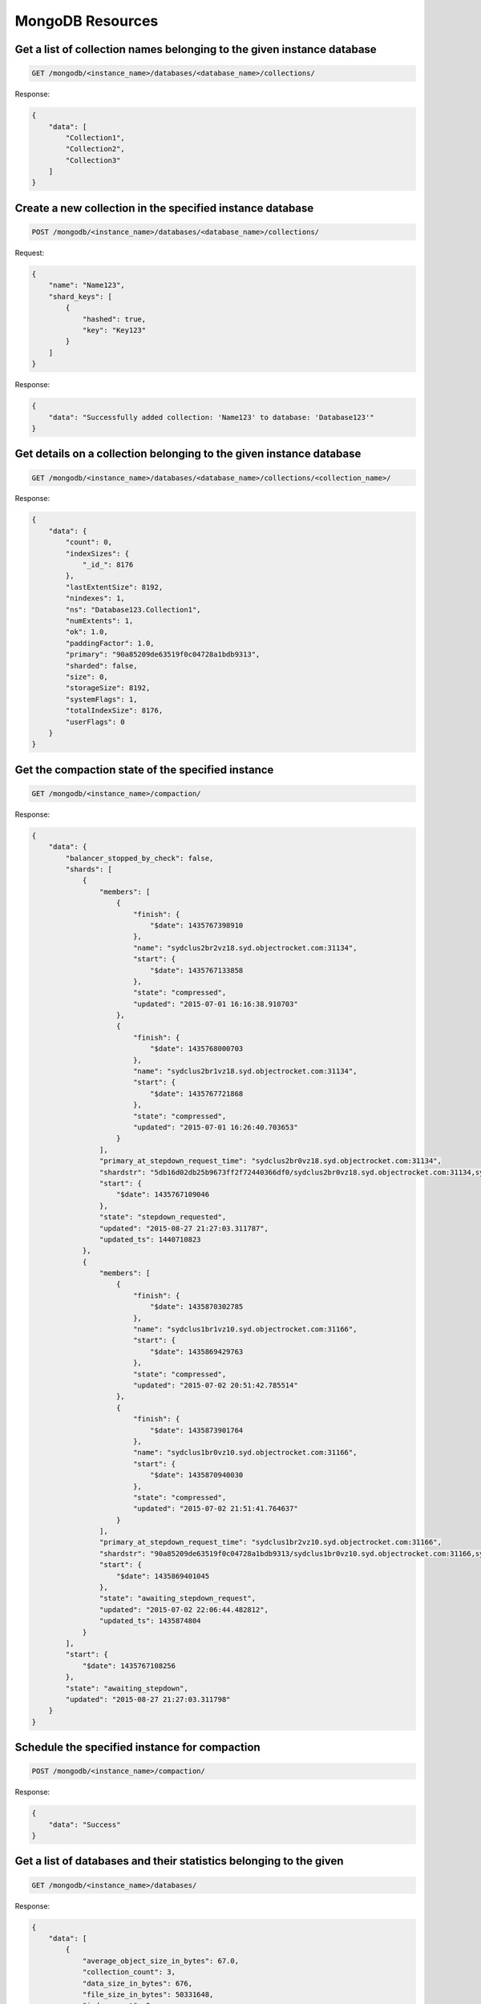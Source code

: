 MongoDB Resources
=================

Get a list of collection names belonging to the given instance database
~~~~~~~~~~~~~~~~~~~~~~~~~~~~~~~~~~~~~~~~~~~~~~~~~~~~~~~~~~~~~~~~~~~~~~~~

.. code-block:: bash

   GET /mongodb/<instance_name>/databases/<database_name>/collections/

Response:

.. code-block:: bash

   {
       "data": [
           "Collection1",
           "Collection2",
           "Collection3"
       ]
   }

Create a new collection in the specified instance database
~~~~~~~~~~~~~~~~~~~~~~~~~~~~~~~~~~~~~~~~~~~~~~~~~~~~~~~~~~~

.. code-block:: bash

   POST /mongodb/<instance_name>/databases/<database_name>/collections/

Request:

.. code-block:: bash

   {
       "name": "Name123",
       "shard_keys": [
           {
               "hashed": true,
               "key": "Key123"
           }
       ]
   }

Response:

.. code-block:: bash

   {
       "data": "Successfully added collection: 'Name123' to database: 'Database123'"
   }

Get details on a collection belonging to the given instance database
~~~~~~~~~~~~~~~~~~~~~~~~~~~~~~~~~~~~~~~~~~~~~~~~~~~~~~~~~~~~~~~~~~~~~

.. code-block:: bash

   GET /mongodb/<instance_name>/databases/<database_name>/collections/<collection_name>/

Response:

.. code-block:: bash

   {
       "data": {
           "count": 0,
           "indexSizes": {
               "_id_": 8176
           },
           "lastExtentSize": 8192,
           "nindexes": 1,
           "ns": "Database123.Collection1",
           "numExtents": 1,
           "ok": 1.0,
           "paddingFactor": 1.0,
           "primary": "90a85209de63519f0c04728a1bdb9313",
           "sharded": false,
           "size": 0,
           "storageSize": 8192,
           "systemFlags": 1,
           "totalIndexSize": 8176,
           "userFlags": 0
       }
   }

Get the compaction state of the specified instance
~~~~~~~~~~~~~~~~~~~~~~~~~~~~~~~~~~~~~~~~~~~~~~~~~~~

.. code-block:: bash

   GET /mongodb/<instance_name>/compaction/

Response:

.. code-block:: bash

   {
       "data": {
           "balancer_stopped_by_check": false,
           "shards": [
               {
                   "members": [
                       {
                           "finish": {
                               "$date": 1435767398910
                           },
                           "name": "sydclus2br2vz18.syd.objectrocket.com:31134",
                           "start": {
                               "$date": 1435767133858
                           },
                           "state": "compressed",
                           "updated": "2015-07-01 16:16:38.910703"
                       },
                       {
                           "finish": {
                               "$date": 1435768000703
                           },
                           "name": "sydclus2br1vz18.syd.objectrocket.com:31134",
                           "start": {
                               "$date": 1435767721868
                           },
                           "state": "compressed",
                           "updated": "2015-07-01 16:26:40.703653"
                       }
                   ],
                   "primary_at_stepdown_request_time": "sydclus2br0vz18.syd.objectrocket.com:31134",
                   "shardstr": "5db16d02db25b9673ff2f72440366df0/sydclus2br0vz18.syd.objectrocket.com:31134,sydclus2br1vz18.syd.objectrocket.com:31134,sydclus2br2vz18.syd.objectrocket.com:31134",
                   "start": {
                       "$date": 1435767109046
                   },
                   "state": "stepdown_requested",
                   "updated": "2015-08-27 21:27:03.311787",
                   "updated_ts": 1440710823
               },
               {
                   "members": [
                       {
                           "finish": {
                               "$date": 1435870302785
                           },
                           "name": "sydclus1br1vz10.syd.objectrocket.com:31166",
                           "start": {
                               "$date": 1435869429763
                           },
                           "state": "compressed",
                           "updated": "2015-07-02 20:51:42.785514"
                       },
                       {
                           "finish": {
                               "$date": 1435873901764
                           },
                           "name": "sydclus1br0vz10.syd.objectrocket.com:31166",
                           "start": {
                               "$date": 1435870940030
                           },
                           "state": "compressed",
                           "updated": "2015-07-02 21:51:41.764637"
                       }
                   ],
                   "primary_at_stepdown_request_time": "sydclus1br2vz10.syd.objectrocket.com:31166",
                   "shardstr": "90a85209de63519f0c04728a1bdb9313/sydclus1br0vz10.syd.objectrocket.com:31166,sydclus1br1vz10.syd.objectrocket.com:31166,sydclus1br2vz10.syd.objectrocket.com:31166",
                   "start": {
                       "$date": 1435869401045
                   },
                   "state": "awaiting_stepdown_request",
                   "updated": "2015-07-02 22:06:44.482812",
                   "updated_ts": 1435874804
               }
           ],
           "start": {
               "$date": 1435767108256
           },
           "state": "awaiting_stepdown",
           "updated": "2015-08-27 21:27:03.311798"
       }
   }

Schedule the specified instance for compaction
~~~~~~~~~~~~~~~~~~~~~~~~~~~~~~~~~~~~~~~~~~~~~~~

.. code-block:: bash

   POST /mongodb/<instance_name>/compaction/

Response:

.. code-block:: bash

   {
       "data": "Success"
   }

Get a list of databases and their statistics belonging to the given
~~~~~~~~~~~~~~~~~~~~~~~~~~~~~~~~~~~~~~~~~~~~~~~~~~~~~~~~~~~~~~~~~~~

.. code-block:: bash

   GET /mongodb/<instance_name>/databases/

Response:

.. code-block:: bash

   {
       "data": [
           {
               "average_object_size_in_bytes": 67.0,
               "collection_count": 3,
               "data_size_in_bytes": 676,
               "file_size_in_bytes": 50331648,
               "index_count": 3,
               "index_size_in_bytes": 24528,
               "name": "Database123",
               "object_count": 10,
               "storage_size_in_bytes": 36864
           },
           {
               "average_object_size_in_bytes": 0.0,
               "collection_count": 0,
               "data_size_in_bytes": 0,
               "file_size_in_bytes": 0,
               "index_count": 0,
               "index_size_in_bytes": 0,
               "name": "database1",
               "object_count": 0,
               "storage_size_in_bytes": 0
           },
           {
               "average_object_size_in_bytes": 62.0,
               "collection_count": 3,
               "data_size_in_bytes": 2700,
               "file_size_in_bytes": 50331648,
               "index_count": 10,
               "index_size_in_bytes": 81760,
               "name": "db1",
               "object_count": 43,
               "storage_size_in_bytes": 36864
           },
           {
               "average_object_size_in_bytes": 0.0,
               "collection_count": 0,
               "data_size_in_bytes": 0,
               "file_size_in_bytes": 0,
               "index_count": 0,
               "index_size_in_bytes": 0,
               "name": "test",
               "object_count": 0,
               "storage_size_in_bytes": 0
           }
       ]
   }

Create a database and user on the specified instance
~~~~~~~~~~~~~~~~~~~~~~~~~~~~~~~~~~~~~~~~~~~~~~~~~~~~~

.. code-block:: bash

   POST /mongodb/<instance_name>/databases/

Request:

.. code-block:: bash

   {
       "name": "name_of_database",
       "password": "example_password",
       "username": "example_username"
   }

Response:

.. code-block:: bash

   {
       "data": {
           "avgObjSize": 69.0,
           "dataSize": 488,
           "fileSize": 50331648,
           "indexSize": 16352,
           "indexes": 2,
           "nsSize": 16777216,
           "numExtents": 3,
           "objects": 7,
           "ok": 1.0,
           "raw": {
               "41f59478b82ac344e8f8e229d8e080f3/iadclus22br0vz10.iad.objectrocket.com:12345,iadclus22br1vz10.iad.objectrocket.com:12345,iadclus22br2vz10.iad.objectrocket.com:12345": {
                   "avgObjSize": 69.71428571428571,
                   "collections": 3,
                   "dataFileVersion": {
                       "major": 4,
                       "minor": 5
                   },
                   "dataSize": 488,
                   "db": "name_of_database",
                   "fileSize": 50331648,
                   "indexSize": 16352,
                   "indexes": 2,
                   "nsSizeMB": 16,
                   "numExtents": 3,
                   "objects": 7,
                   "ok": 1.0,
                   "storageSize": 20480
               }
           },
           "storageSize": 20480
       }
   }

Get details on a database belonging to the given instance
~~~~~~~~~~~~~~~~~~~~~~~~~~~~~~~~~~~~~~~~~~~~~~~~~~~~~~~~~~

.. code-block:: bash

   GET /mongodb/<instance_name>/databases/<database_name>/

Response:

.. code-block:: bash

   {
       "data": {
           "avgObjSize": 67.0,
           "dataSize": 676,
           "extentFreeList": {
               "num": 0,
               "totalSize": 0
           },
           "fileSize": 50331648,
           "indexSize": 24528,
           "indexes": 3,
           "nsSize": 16777216,
           "numExtents": 5,
           "objects": 10,
           "ok": 1.0,
           "raw": {
               "90a85209de63519f0c04728a1bdb9313/sydclus1br0vz10.syd.objectrocket.com:31166,sydclus1br1vz10.syd.objectrocket.com:31166,sydclus1br2vz10.syd.objectrocket.com:31166": {
                   "avgObjSize": 67.6,
                   "collections": 5,
                   "dataFileVersion": {
                       "major": 4,
                       "minor": 5
                   },
                   "dataSize": 676,
                   "db": "Database123",
                   "fileSize": 50331648,
                   "indexSize": 24528,
                   "indexes": 3,
                   "nsSizeMB": 16,
                   "numExtents": 5,
                   "objects": 10,
                   "ok": 1.0,
                   "storageSize": 36864
               }
           },
           "storageSize": 36864
       }
   }

Delete a database from the specified instance
~~~~~~~~~~~~~~~~~~~~~~~~~~~~~~~~~~~~~~~~~~~~~~

.. code-block:: bash

   DELETE /mongodb/<instance_name>/databases/<database_name>/

Response:

.. code-block:: bash

   {
       "data": "Successfully deleted Database \"Database123\" from Instance \"Test123\"."
   }

Get opcounters per second for the given instance
~~~~~~~~~~~~~~~~~~~~~~~~~~~~~~~~~~~~~~~~~~~~~~~~~

.. code-block:: bash

   GET /mongodb/<instance_name>/opcounters/persecond/

.. note::

   Operation may take 30+ seconds to complete (adjust timeout settings if need be).

Response:

.. code-block:: bash

   {
       "data": [
           {
               "5db16d02db25b9673ff2f72440366df0": {
                   "sydclus2br0vz18.syd.objectrocket.com:31134": {
                       "command": 81,
                       "delete": 0,
                       "getmore": 6,
                       "insert": 0,
                       "query": 0,
                       "update": 0
                   },
                   "sydclus2br1vz18.syd.objectrocket.com:31134": {
                       "command": 62,
                       "delete": 0,
                       "getmore": 0,
                       "insert": 0,
                       "query": 7,
                       "update": 0
                   },
                   "sydclus2br2vz18.syd.objectrocket.com:31134": {
                       "command": 57,
                       "delete": 0,
                       "getmore": 0,
                       "insert": 0,
                       "query": 0,
                       "update": 0
                   }
               },
               "90a85209de63519f0c04728a1bdb9313": {
                   "sydclus1br0vz10.syd.objectrocket.com:31166": {
                       "command": 71,
                       "delete": 0,
                       "getmore": 0,
                       "insert": 0,
                       "query": 7,
                       "update": 0
                   },
                   "sydclus1br1vz10.syd.objectrocket.com:31166": {
                       "command": 77,
                       "delete": 0,
                       "getmore": 0,
                       "insert": 0,
                       "query": 7,
                       "update": 0
                   },
                   "sydclus1br2vz10.syd.objectrocket.com:31166": {
                       "command": 83,
                       "delete": 0,
                       "getmore": 8,
                       "insert": 0,
                       "query": 7,
                       "update": 0
                   }
               },
               "fc0c163bd79c4de0b3d5127ec9e5156d": {
                   "sydclus2br0vz28.syd.objectrocket.com:32795": {
                       "command": 43,
                       "delete": 0,
                       "getmore": 8,
                       "insert": 0,
                       "query": 7,
                       "update": 0
                   },
                   "sydclus2br1vz28.syd.objectrocket.com:32795": {
                       "command": 40,
                       "delete": 0,
                       "getmore": 0,
                       "insert": 0,
                       "query": 7,
                       "update": 0
                   },
                   "sydclus2br2vz28.syd.objectrocket.com:32795": {
                       "command": 41,
                       "delete": 0,
                       "getmore": 0,
                       "insert": 0,
                       "query": 7,
                       "update": 0
                   }
               }
           },
           {
               "5db16d02db25b9673ff2f72440366df0": {
                   "sydclus2br0vz18.syd.objectrocket.com:31134": {
                       "command": 81,
                       "delete": 0,
                       "getmore": 6,
                       "insert": 0,
                       "query": 0,
                       "update": 0
                   },
                   "sydclus2br1vz18.syd.objectrocket.com:31134": {
                       "command": 62,
                       "delete": 0,
                       "getmore": 0,
                       "insert": 0,
                       "query": 7,
                       "update": 0
                   },
                   "sydclus2br2vz18.syd.objectrocket.com:31134": {
                       "command": 57,
                       "delete": 0,
                       "getmore": 0,
                       "insert": 0,
                       "query": 0,
                       "update": 0
                   }
               },
               "90a85209de63519f0c04728a1bdb9313": {
                   "sydclus1br0vz10.syd.objectrocket.com:31166": {
                       "command": 71,
                       "delete": 0,
                       "getmore": 0,
                       "insert": 0,
                       "query": 7,
                       "update": 0
                   },
                   "sydclus1br1vz10.syd.objectrocket.com:31166": {
                       "command": 77,
                       "delete": 0,
                       "getmore": 0,
                       "insert": 0,
                       "query": 7,
                       "update": 0
                   },
                   "sydclus1br2vz10.syd.objectrocket.com:31166": {
                       "command": 83,
                       "delete": 0,
                       "getmore": 8,
                       "insert": 0,
                       "query": 7,
                       "update": 0
                   }
               },
               "fc0c163bd79c4de0b3d5127ec9e5156d": {
                   "sydclus2br0vz28.syd.objectrocket.com:32795": {
                       "command": 43,
                       "delete": 0,
                       "getmore": 8,
                       "insert": 0,
                       "query": 7,
                       "update": 0
                   },
                   "sydclus2br1vz28.syd.objectrocket.com:32795": {
                       "command": 40,
                       "delete": 0,
                       "getmore": 0,
                       "insert": 0,
                       "query": 7,
                       "update": 0
                   },
                   "sydclus2br2vz28.syd.objectrocket.com:32795": {
                       "command": 41,
                       "delete": 0,
                       "getmore": 0,
                       "insert": 0,
                       "query": 7,
                       "update": 0
                   }
               }
           },
           {
               "5db16d02db25b9673ff2f72440366df0": {
                   "sydclus2br0vz18.syd.objectrocket.com:31134": {
                       "command": 81,
                       "delete": 0,
                       "getmore": 6,
                       "insert": 0,
                       "query": 0,
                       "update": 0
                   },
                   "sydclus2br1vz18.syd.objectrocket.com:31134": {
                       "command": 62,
                       "delete": 0,
                       "getmore": 0,
                       "insert": 0,
                       "query": 7,
                       "update": 0
                   },
                   "sydclus2br2vz18.syd.objectrocket.com:31134": {
                       "command": 57,
                       "delete": 0,
                       "getmore": 0,
                       "insert": 0,
                       "query": 0,
                       "update": 0
                   }
               },
               "90a85209de63519f0c04728a1bdb9313": {
                   "sydclus1br0vz10.syd.objectrocket.com:31166": {
                       "command": 71,
                       "delete": 0,
                       "getmore": 0,
                       "insert": 0,
                       "query": 7,
                       "update": 0
                   },
                   "sydclus1br1vz10.syd.objectrocket.com:31166": {
                       "command": 77,
                       "delete": 0,
                       "getmore": 0,
                       "insert": 0,
                       "query": 7,
                       "update": 0
                   },
                   "sydclus1br2vz10.syd.objectrocket.com:31166": {
                       "command": 83,
                       "delete": 0,
                       "getmore": 8,
                       "insert": 0,
                       "query": 7,
                       "update": 0
                   }
               },
               "fc0c163bd79c4de0b3d5127ec9e5156d": {
                   "sydclus2br0vz28.syd.objectrocket.com:32795": {
                       "command": 43,
                       "delete": 0,
                       "getmore": 8,
                       "insert": 0,
                       "query": 7,
                       "update": 0
                   },
                   "sydclus2br1vz28.syd.objectrocket.com:32795": {
                       "command": 40,
                       "delete": 0,
                       "getmore": 0,
                       "insert": 0,
                       "query": 7,
                       "update": 0
                   },
                   "sydclus2br2vz28.syd.objectrocket.com:32795": {
                       "command": 41,
                       "delete": 0,
                       "getmore": 0,
                       "insert": 0,
                       "query": 7,
                       "update": 0
                   }
               }
           }
       ]
   }

Get opcounters for the given instance
~~~~~~~~~~~~~~~~~~~~~~~~~~~~~~~~~~~~~~

.. code-block:: bash

   GET /mongodb/<instance_name>/opcounters/

Response:

.. code-block:: bash

   {
       "data": [
           {
               "5db16d02db25b9673ff2f72440366df0": {
                   "sydclus2br0vz18.syd.objectrocket.com:31134": {
                       "command": 47303591,
                       "delete": 0,
                       "getmore": 2455092,
                       "insert": 22,
                       "query": 1169077,
                       "update": 52
                   },
                   "sydclus2br1vz18.syd.objectrocket.com:31134": {
                       "command": 11198942,
                       "delete": 0,
                       "getmore": 0,
                       "insert": 1,
                       "query": 363001,
                       "update": 0
                   },
                   "sydclus2br2vz18.syd.objectrocket.com:31134": {
                       "command": 11199560,
                       "delete": 0,
                       "getmore": 0,
                       "insert": 1,
                       "query": 362131,
                       "update": 0
                   }
               },
               "90a85209de63519f0c04728a1bdb9313": {
                   "sydclus1br0vz10.syd.objectrocket.com:31166": {
                       "command": 10905633,
                       "delete": 0,
                       "getmore": 0,
                       "insert": 1,
                       "query": 357189,
                       "update": 0
                   },
                   "sydclus1br1vz10.syd.objectrocket.com:31166": {
                       "command": 10907327,
                       "delete": 0,
                       "getmore": 0,
                       "insert": 1,
                       "query": 356649,
                       "update": 0
                   },
                   "sydclus1br2vz10.syd.objectrocket.com:31166": {
                       "command": 67116108,
                       "delete": 0,
                       "getmore": 17865167,
                       "insert": 2,
                       "query": 1834450,
                       "update": 32
                   }
               }
           },
           {
               "5db16d02db25b9673ff2f72440366df0": {
                   "sydclus2br0vz18.syd.objectrocket.com:31134": {
                       "command": 47303591,
                       "delete": 0,
                       "getmore": 2455092,
                       "insert": 22,
                       "query": 1169077,
                       "update": 52
                   },
                   "sydclus2br1vz18.syd.objectrocket.com:31134": {
                       "command": 11198942,
                       "delete": 0,
                       "getmore": 0,
                       "insert": 1,
                       "query": 363001,
                       "update": 0
                   },
                   "sydclus2br2vz18.syd.objectrocket.com:31134": {
                       "command": 11199560,
                       "delete": 0,
                       "getmore": 0,
                       "insert": 1,
                       "query": 362131,
                       "update": 0
                   }
               },
               "90a85209de63519f0c04728a1bdb9313": {
                   "sydclus1br0vz10.syd.objectrocket.com:31166": {
                       "command": 10905633,
                       "delete": 0,
                       "getmore": 0,
                       "insert": 1,
                       "query": 357189,
                       "update": 0
                   },
                   "sydclus1br1vz10.syd.objectrocket.com:31166": {
                       "command": 10907327,
                       "delete": 0,
                       "getmore": 0,
                       "insert": 1,
                       "query": 356649,
                       "update": 0
                   },
                   "sydclus1br2vz10.syd.objectrocket.com:31166": {
                       "command": 67116108,
                       "delete": 0,
                       "getmore": 17865167,
                       "insert": 2,
                       "query": 1834450,
                       "update": 32
                   }
               }
           }
       ]
   }

Get a list of replica sets belonging to the given instance
~~~~~~~~~~~~~~~~~~~~~~~~~~~~~~~~~~~~~~~~~~~~~~~~~~~~~~~~~~~

.. code-block:: bash

   GET /mongodb/<instance_name>/replicasets/

Response:

.. code-block:: bash

   {
       "data": [
           {
               "5db16d02db25b9673ff2f72440366df0": [
                   "sydclus2br0vz18.syd.objectrocket.com:31134",
                   "sydclus2br1vz18.syd.objectrocket.com:31134",
                   "sydclus2br2vz18.syd.objectrocket.com:31134"
               ]
           },
           {
               "90a85209de63519f0c04728a1bdb9313": [
                   "sydclus1br0vz10.syd.objectrocket.com:31166",
                   "sydclus1br1vz10.syd.objectrocket.com:31166",
                   "sydclus1br2vz10.syd.objectrocket.com:31166"
               ]
           }
       ]
   }

Get a list of shards belonging to the given instance
~~~~~~~~~~~~~~~~~~~~~~~~~~~~~~~~~~~~~~~~~~~~~~~~~~~~~

.. code-block:: bash

   GET /mongodb/<instance_name>/shards/

Response:

.. code-block:: bash

   {
       "data": [
           {
               "id": "5db16d02db25b9673ff2f72440366df0",
               "name": "5db16d02db25b9673ff2f72440366df0",
               "plan": 5,
               "shardstr": "5db16d02db25b9673ff2f72440366df0/sydclus2br0vz18.syd.objectrocket.com:31134,sydclus2br1vz18.syd.objectrocket.com:31134,sydclus2br2vz18.syd.objectrocket.com:31134",
               "zone": "AP-Sydney"
           },
           {
               "id": "90a85209de63519f0c04728a1bdb9313",
               "name": "90a85209de63519f0c04728a1bdb9313",
               "plan": 5,
               "shardstr": "90a85209de63519f0c04728a1bdb9313/sydclus1br0vz10.syd.objectrocket.com:31166,sydclus1br1vz10.syd.objectrocket.com:31166,sydclus1br2vz10.syd.objectrocket.com:31166",
               "zone": "AP-Sydney"
           }
       ]
   }

Add a shard to the given instance
~~~~~~~~~~~~~~~~~~~~~~~~~~~~~~~~~~

.. code-block:: bash

   POST /mongodb/<instance_name>/shards/

Response:

.. code-block:: bash

   {
       "data": [
           {
               "id": "5db16d02db25b9673ff2f72440366df0",
               "name": "5db16d02db25b9673ff2f72440366df0",
               "plan": 5,
               "shardstr": "5db16d02db25b9673ff2f72440366df0/sydclus2br0vz18.syd.objectrocket.com:31134,sydclus2br1vz18.syd.objectrocket.com:31134,sydclus2br2vz18.syd.objectrocket.com:31134",
               "zone": "AP-Sydney"
           },
           {
               "id": "90a85209de63519f0c04728a1bdb9313",
               "name": "90a85209de63519f0c04728a1bdb9313",
               "plan": 5,
               "shardstr": "90a85209de63519f0c04728a1bdb9313/sydclus1br0vz10.syd.objectrocket.com:31166,sydclus1br1vz10.syd.objectrocket.com:31166,sydclus1br2vz10.syd.objectrocket.com:31166",
               "zone": "AP-Sydney"
           },
           {
               "id": "fc0c163bd79c4de0b3d5127ec9e5156d",
               "name": "fc0c163bd79c4de0b3d5127ec9e5156d",
               "plan": 5,
               "shardstr": "fc0c163bd79c4de0b3d5127ec9e5156d/sydclus2br0vz28.syd.objectrocket.com:32795,sydclus2br1vz28.syd.objectrocket.com:32795,sydclus2br2vz28.syd.objectrocket.com:32795",
               "zone": "AP-Sydney"
           }
       ]
   }

Get space usage statistics from the specified instance
~~~~~~~~~~~~~~~~~~~~~~~~~~~~~~~~~~~~~~~~~~~~~~~~~~~~~~~

.. code-block:: bash

   GET /mongodb/<instance_name>/spaceusage/

Response:

.. code-block:: bash

   {
       "data": {
           "maximum_capacity": 10737418240,
           "percentages": {
               "data": 0.00014640390872955322,
               "index": 0.0015990436077117918,
               "ns": 0.9375,
               "remaining": 89.09790970385075,
               "storage": 9.962844848632812
           },
           "total_data_size": 15720,
           "total_file_size": 1308098560,
           "total_index_size": 171696,
           "total_ns_size": 100663296,
           "total_storage_size": 1069752320
       }
   }

Get the current stepdown window configuration of the specified instance
~~~~~~~~~~~~~~~~~~~~~~~~~~~~~~~~~~~~~~~~~~~~~~~~~~~~~~~~~~~~~~~~~~~~~~~~

.. code-block:: bash

   GET /mongodb/<instance_name>/stepdown/

Response:

.. code-block:: bash

   {
       "data": {
           "enabled": false,
           "end": "",
           "ran_in_window": false,
           "requestor": "autocompact",
           "scheduled": true,
           "start": "",
           "weekly": false
       }
   }

Update the stepdown window configuration of the specified instance
~~~~~~~~~~~~~~~~~~~~~~~~~~~~~~~~~~~~~~~~~~~~~~~~~~~~~~~~~~~~~~~~~~~

.. code-block:: bash

   POST /mongodb/<instance_name>/stepdown/

.. note::

   The **start** and **end** fields must be a floating point Unix timestamp specified in UTC.

Request:

.. code-block:: bash

   {
       "enabled": "True",
       "end": "1440716239",
       "scheduled": "True",
       "start": "1440715239",
       "weekly": "True"
   }

Response:

.. code-block:: bash

   {
       "data": {
           "enabled": true,
           "end": {
               "$date": 1440715240000
           },
           "ran_in_window": false,
           "requestor": "autocompact",
           "scheduled": true,
           "start": {
               "$date": 1440715239000
           },
           "weekly": true
       }
   }

Get details on backups
~~~~~~~~~~~~~~~~~~~~~~

.. code-block:: bash

   GET /mongodb/<instance_name>/backups/

Response:

.. code-block:: bash

   {
       "data": [
           {
               "_id": {
                   "$oid": "55deb5eb5559613b75119698"
               },
               "backup_directory": "/backups/55410c7f5b335278490a5be8/20150827_0001",
               "backup_host": "sydbackups0.syd.objectrocket.com",
               "error_msg": "Successful, completed in 61 seconds",
               "filenames": {
                   "5db16d02db25b9673ff2f72440366df0": "5db16d02db25b9673ff2f72440366df0_20150827_0001.tgz",
                   "90a85209de63519f0c04728a1bdb9313": "90a85209de63519f0c04728a1bdb9313_20150827_0001.tgz",
                   "config_server": "config_35023_20150827_0001.tgz"
               },
               "instance_id": {
                   "$oid": "55410c7f5b335278490a5be8"
               },
               "instance_name": "test123",
               "instance_type": "mongodb_sharded",
               "login": "donovan@heydonovan.io",
               "port": 35023,
               "timestamp": {
                   "$date": 1440633661943
               },
               "timestamp_formatted": "2015/08/27 00:01:01"
           },
           {
               "_id": {
                   "$oid": "55dd6a5c555961145f1272c7"
               },
               "backup_directory": "/backups/55410c7f5b335278490a5be8/20150826_0026",
               "backup_host": "sydbackups0.syd.objectrocket.com",
               "error_msg": "Successful, completed in 60 seconds",
               "filenames": {
                   "5db16d02db25b9673ff2f72440366df0": "5db16d02db25b9673ff2f72440366df0_20150826_0026.tgz",
                   "90a85209de63519f0c04728a1bdb9313": "90a85209de63519f0c04728a1bdb9313_20150826_0026.tgz",
                   "config_server": "config_35023_20150826_0026.tgz"
               },
               "instance_id": {
                   "$oid": "55410c7f5b335278490a5be8"
               },
               "instance_name": "test123",
               "instance_type": "mongodb_sharded",
               "login": "donovan@heydonovan.io",
               "port": 35023,
               "timestamp": {
                   "$date": 1440548783512
               },
               "timestamp_formatted": "2015/08/26 00:26:23"
           },
           {
               "_id": {
                   "$oid": "55dc14435559616003a3dc09"
               },
               "backup_directory": "/backups/55410c7f5b335278490a5be8/20150825_0006",
               "backup_host": "sydbackups0.syd.objectrocket.com",
               "error_msg": "Successful, completed in 60 seconds",
               "filenames": {
                   "5db16d02db25b9673ff2f72440366df0": "5db16d02db25b9673ff2f72440366df0_20150825_0006.tgz",
                   "90a85209de63519f0c04728a1bdb9313": "90a85209de63519f0c04728a1bdb9313_20150825_0006.tgz",
                   "config_server": "config_35023_20150825_0006.tgz"
               },
               "instance_id": {
                   "$oid": "55410c7f5b335278490a5be8"
               },
               "instance_name": "test123",
               "instance_type": "mongodb_sharded",
               "login": "donovan@heydonovan.io",
               "port": 35023,
               "timestamp": {
                   "$date": 1440461206147
               },
               "timestamp_formatted": "2015/08/25 00:06:46"
           },
           {
               "_id": {
                   "$oid": "55dac762555961378eb382c6"
               },
               "backup_directory": "/backups/55410c7f5b335278490a5be8/20150824_0026",
               "backup_host": "sydbackups0.syd.objectrocket.com",
               "error_msg": "Successful, completed in 61 seconds",
               "filenames": {
                   "5db16d02db25b9673ff2f72440366df0": "5db16d02db25b9673ff2f72440366df0_20150824_0026.tgz",
                   "90a85209de63519f0c04728a1bdb9313": "90a85209de63519f0c04728a1bdb9313_20150824_0026.tgz",
                   "config_server": "config_35023_20150824_0026.tgz"
               },
               "instance_id": {
                   "$oid": "55410c7f5b335278490a5be8"
               },
               "instance_name": "test123",
               "instance_type": "mongodb_sharded",
               "login": "donovan@heydonovan.io",
               "port": 35023,
               "timestamp": {
                   "$date": 1440375989115
               },
               "timestamp_formatted": "2015/08/24 00:26:29"
           },
           {
               "_id": {
                   "$oid": "55d975bc555961096b58f48e"
               },
               "backup_directory": "/backups/55410c7f5b335278490a5be8/20150823_0025",
               "backup_host": "sydbackups0.syd.objectrocket.com",
               "error_msg": "Successful, completed in 61 seconds",
               "filenames": {
                   "5db16d02db25b9673ff2f72440366df0": "5db16d02db25b9673ff2f72440366df0_20150823_0025.tgz",
                   "90a85209de63519f0c04728a1bdb9313": "90a85209de63519f0c04728a1bdb9313_20150823_0025.tgz",
                   "config_server": "config_35023_20150823_0025.tgz"
               },
               "instance_id": {
                   "$oid": "55410c7f5b335278490a5be8"
               },
               "instance_name": "test123",
               "instance_type": "mongodb_sharded",
               "login": "donovan@heydonovan.io",
               "port": 35023,
               "timestamp": {
                   "$date": 1440289550658
               },
               "timestamp_formatted": "2015/08/23 00:25:50"
           },
           {
               "_id": {
                   "$oid": "55d81e9355596154582cb22d"
               },
               "backup_directory": "/backups/55410c7f5b335278490a5be8/20150822_0001",
               "backup_host": "sydbackups0.syd.objectrocket.com",
               "error_msg": "Successful, completed in 61 seconds",
               "filenames": {
                   "5db16d02db25b9673ff2f72440366df0": "5db16d02db25b9673ff2f72440366df0_20150822_0001.tgz",
                   "90a85209de63519f0c04728a1bdb9313": "90a85209de63519f0c04728a1bdb9313_20150822_0001.tgz",
                   "config_server": "config_35023_20150822_0001.tgz"
               },
               "instance_id": {
                   "$oid": "55410c7f5b335278490a5be8"
               },
               "instance_name": "test123",
               "instance_type": "mongodb_sharded",
               "login": "donovan@heydonovan.io",
               "port": 35023,
               "timestamp": {
                   "$date": 1440201702535
               },
               "timestamp_formatted": "2015/08/22 00:01:42"
           },
           {
               "_id": {
                   "$oid": "55d6d2cc5559612d0a6568f8"
               },
               "backup_directory": "/backups/55410c7f5b335278490a5be8/20150821_0026",
               "backup_host": "sydbackups0.syd.objectrocket.com",
               "error_msg": "Successful, completed in 60 seconds",
               "filenames": {
                   "5db16d02db25b9673ff2f72440366df0": "5db16d02db25b9673ff2f72440366df0_20150821_0026.tgz",
                   "90a85209de63519f0c04728a1bdb9313": "90a85209de63519f0c04728a1bdb9313_20150821_0026.tgz",
                   "config_server": "config_35023_20150821_0026.tgz"
               },
               "instance_id": {
                   "$oid": "55410c7f5b335278490a5be8"
               },
               "instance_name": "test123",
               "instance_type": "mongodb_sharded",
               "login": "donovan@heydonovan.io",
               "port": 35023,
               "timestamp": {
                   "$date": 1440116767655
               },
               "timestamp_formatted": "2015/08/21 00:26:07"
           },
           {
               "_id": {
                   "$oid": "55d581485559617d7142b5bd"
               },
               "backup_directory": "/backups/55410c7f5b335278490a5be8/20150820_0026",
               "backup_host": "sydbackups0.syd.objectrocket.com",
               "error_msg": "Successful, completed in 61 seconds",
               "filenames": {
                   "5db16d02db25b9673ff2f72440366df0": "5db16d02db25b9673ff2f72440366df0_20150820_0026.tgz",
                   "90a85209de63519f0c04728a1bdb9313": "90a85209de63519f0c04728a1bdb9313_20150820_0026.tgz",
                   "config_server": "config_35023_20150820_0026.tgz"
               },
               "instance_id": {
                   "$oid": "55410c7f5b335278490a5be8"
               },
               "instance_name": "test123",
               "instance_type": "mongodb_sharded",
               "login": "donovan@heydonovan.io",
               "port": 35023,
               "timestamp": {
                   "$date": 1440030363417
               },
               "timestamp_formatted": "2015/08/20 00:26:03"
           },
           {
               "_id": {
                   "$oid": "55d42fd955596150431970e4"
               },
               "backup_directory": "/backups/55410c7f5b335278490a5be8/20150819_0026",
               "backup_host": "sydbackups0.syd.objectrocket.com",
               "error_msg": "Successful, completed in 61 seconds",
               "filenames": {
                   "5db16d02db25b9673ff2f72440366df0": "5db16d02db25b9673ff2f72440366df0_20150819_0026.tgz",
                   "90a85209de63519f0c04728a1bdb9313": "90a85209de63519f0c04728a1bdb9313_20150819_0026.tgz",
                   "config_server": "config_35023_20150819_0026.tgz"
               },
               "instance_id": {
                   "$oid": "55410c7f5b335278490a5be8"
               },
               "instance_name": "test123",
               "instance_type": "mongodb_sharded",
               "login": "donovan@heydonovan.io",
               "port": 35023,
               "timestamp": {
                   "$date": 1439943979791
               },
               "timestamp_formatted": "2015/08/19 00:26:19"
           },
           {
               "_id": {
                   "$oid": "55d2dd5355596121fdca8a0a"
               },
               "backup_directory": "/backups/55410c7f5b335278490a5be8/20150818_0021",
               "backup_host": "sydbackups0.syd.objectrocket.com",
               "error_msg": "Successful, completed in 60 seconds",
               "filenames": {
                   "5db16d02db25b9673ff2f72440366df0": "5db16d02db25b9673ff2f72440366df0_20150818_0021.tgz",
                   "90a85209de63519f0c04728a1bdb9313": "90a85209de63519f0c04728a1bdb9313_20150818_0021.tgz",
                   "config_server": "config_35023_20150818_0021.tgz"
               },
               "instance_id": {
                   "$oid": "55410c7f5b335278490a5be8"
               },
               "instance_name": "test123",
               "instance_type": "mongodb_sharded",
               "login": "donovan@heydonovan.io",
               "port": 35023,
               "timestamp": {
                   "$date": 1439857318463
               },
               "timestamp_formatted": "2015/08/18 00:21:58"
           }
       ]
   }

Get log details
~~~~~~~~~~~~~~~

.. code-block:: bash

   GET /mongodb/<instance_name>/logs/

Response:

.. code-block:: bash

   {
       "data": {
           "Config": [
               [
                   "iadcfg0-0vz14.iad.objectrocket.com:12345",
                   {
                       "log": [
                           [
                               "Thu Sep 10 12:37:27.500",
                               "[initandlisten] connection accepted from 10.57.1.13:58990 #3356139 (30 connections now open)"
                           ],
                           [ ... ]
                       ],
                       "ok": 1.0,
                       "totalLinesWritten": 10108657
                   }
               ],
               [
                   "iadcfg0-1vz14.iad.objectrocket.com:12345",
                   {
                       "log": [
                           [ ... ]
                       ],
                       "ok": 1.0,
                       "totalLinesWritten": 10128429
                   }
               ],
               [
                   "iadcfg0-2vz14.iad.objectrocket.com:12345",
                   {
                       "log": [
                           [ ... ]
                       ],
                       "ok": 1.0,
                       "totalLinesWritten": 10123552
                   }
               ]
           ],
           "MongoD": [
               [
                   "41f59478b82ac344e8f8e229d8e080f3",
                   [
                       [
                           "iadclus22br0vz10.iad.objectrocket.com:12345",
                           {
                               "log": [
                                   [ ... ]
                               ],
                               "ok": 1.0,
                               "totalLinesWritten": 302115
                           }
                       ],
                       [
                           "iadclus22br1vz10.iad.objectrocket.com:12345",
                           {
                               "log": [
                                   [ ... ]
                               ],
                               "ok": 1.0,
                               "totalLinesWritten": 144292
                           }
                       ],
                       [
                           "iadclus22br2vz10.iad.objectrocket.com:12345",
                           {
                               "log": [
                                   [ ... ]
                               ],
                               "ok": 1.0,
                               "totalLinesWritten": 144605
                           }
                       ]
                   ]
               ]
           ],
           "MongoS": [
               [
                   "iadapp0-0vz14.iad.objectrocket.com:12345",
                   {
                       "log": [
                           [ ... ]
                       ],
                       "ok": 1.0,
                       "totalLinesWritten": 63002615
                   }
               ],
               [
                   "iadapp0-1vz14.iad.objectrocket.com:12345",
                   {
                       "log": [
                           [ ... ]
                       ],
                       "ok": 1.0,
                       "totalLinesWritten": 62904381
                   }
               ],
               [
                   "iadapp0-2vz14.iad.objectrocket.com:12345",
                   {
                       "log": [
                           [ ... ]
                       ],
                       "ok": 1.0,
                       "totalLinesWritten": 63092115
                   }
               ],
               [
                   "iadapp0-3vz14.iad.objectrocket.com:12345",
                   {
                       "log": [
                           [ ... ]
                       ],
                       "ok": 1.0,
                       "totalLinesWritten": 63122580
                   }
               ]
           ]
       }
   }

